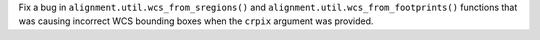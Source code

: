Fix a bug in ``alignment.util.wcs_from_sregions()`` and
``alignment.util.wcs_from_footprints()`` functions that was causing incorrect WCS bounding boxes
when the ``crpix`` argument was provided.
